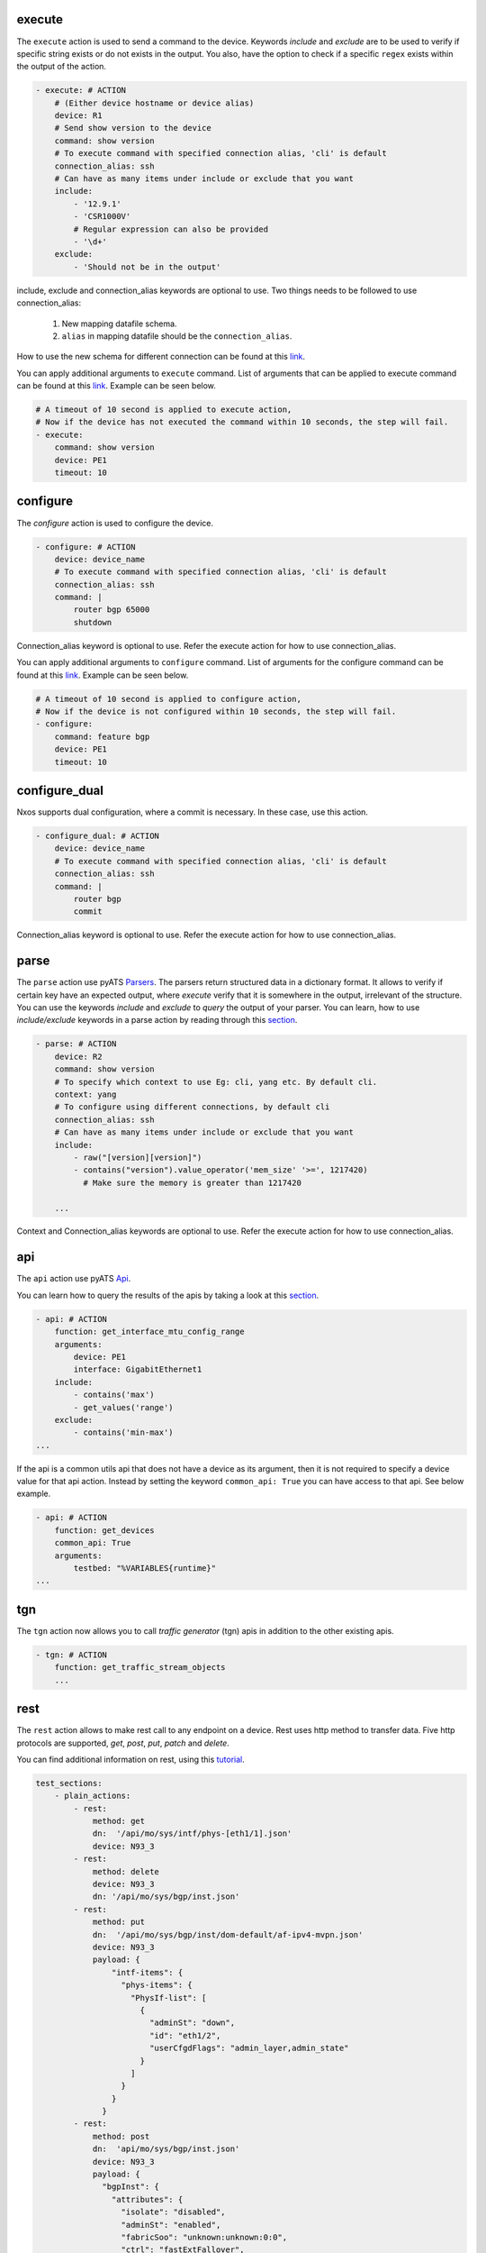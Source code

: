 .. _actions_list:


execute
^^^^^^^^

The ``execute`` action is used to send a command to the device. Keywords `include`
and `exclude` are to be used to verify if specific string exists or do not
exists in the output. You also, have the option to check if a specific
``regex`` exists within the output of the action.

.. code-block:: YAML

    - execute: # ACTION
        # (Either device hostname or device alias)
        device: R1
        # Send show version to the device
        command: show version
        # To execute command with specified connection alias, 'cli' is default
        connection_alias: ssh
        # Can have as many items under include or exclude that you want
        include:
            - '12.9.1'
            - 'CSR1000V'
            # Regular expression can also be provided
            - '\d+'
        exclude:
            - 'Should not be in the output'


include, exclude and connection_alias keywords are optional to use.
Two things needs to be followed to use connection_alias:
    1. New mapping datafile schema.
    2. ``alias`` in mapping datafile should be the ``connection_alias``.
How to use the new schema for different connection can be found at this `link
<https://pubhub.devnetcloud.com/media/genie-docs/docs/cookbooks/harness.html#what-can-you-do-with-the-mapping-datafile>`__.

You can apply additional arguments to ``execute`` command.
List of arguments that can be applied to execute command can be found at this `link
<https://pubhub.devnetcloud.com/media/unicon/docs/user_guide/services/generic_services.html#execute>`__.
Example can be seen below.

.. code-block:: YAML

    # A timeout of 10 second is applied to execute action,
    # Now if the device has not executed the command within 10 seconds, the step will fail.
    - execute:
        command: show version
        device: PE1
        timeout: 10

configure
^^^^^^^^^

The `configure` action is used to configure the device.

.. code-block:: YAML

    - configure: # ACTION
        device: device_name
        # To execute command with specified connection alias, 'cli' is default
        connection_alias: ssh
        command: |
            router bgp 65000
            shutdown

Connection_alias keyword is optional to use. Refer the execute action for
how to use connection_alias.

You can apply additional arguments to ``configure`` command.
List of arguments for the configure command can be found at this `link
<https://pubhub.devnetcloud.com/media/unicon/docs/user_guide/services/generic_services.html#configure>`__.
Example can be seen below.

.. code-block:: YAML

    # A timeout of 10 second is applied to configure action,
    # Now if the device is not configured within 10 seconds, the step will fail.
    - configure:
        command: feature bgp
        device: PE1
        timeout: 10


configure_dual
^^^^^^^^^^^^^^^

Nxos supports dual configuration, where a commit is necessary. In these case, use this action.

.. code-block:: YAML

    - configure_dual: # ACTION
        device: device_name
        # To execute command with specified connection alias, 'cli' is default
        connection_alias: ssh
        command: |
            router bgp
            commit

Connection_alias keyword is optional to use. Refer the execute action for
how to use connection_alias.

parse
^^^^^^

The ``parse`` action use pyATS `Parsers
<https://pubhub.devnetcloud.com/media/genie-feature-browser/docs/#/parsers>`_.
The parsers return structured data in a dictionary format. It allows to verify
if certain key have an expected output, where `execute` verify that it is
somewhere in the output, irrelevant of the structure. You can use the keywords
`include` and `exclude` to *query* the output of your parser. You can learn, how
to use `include/exclude` keywords in a parse action by reading through
this `section
<#verifying-actions-output>`__.

.. code-block:: YAML

    - parse: # ACTION
        device: R2
        command: show version
        # To specify which context to use Eg: cli, yang etc. By default cli.
        context: yang
        # To configure using different connections, by default cli
        connection_alias: ssh
        # Can have as many items under include or exclude that you want
        include:
            - raw("[version][version]")
            - contains("version").value_operator('mem_size' '>=', 1217420)
              # Make sure the memory is greater than 1217420

        ...

Context and Connection_alias keywords are optional to use. Refer the execute action
for how to use connection_alias.

api
^^^^

The ``api`` action use pyATS `Api
<https://pubhub.devnetcloud.com/media/genie-feature-browser/docs/#/apis>`_.

You can learn how to query the results of the apis by taking a look at this `section
<#verifying-actions-output>`__.

.. code-block:: YAML

        - api: # ACTION
            function: get_interface_mtu_config_range
            arguments:
                device: PE1
                interface: GigabitEthernet1
            include:
                - contains('max')
                - get_values('range')
            exclude:
                - contains('min-max')
        ...

If the api is a common utils api that does not have a device as its argument, then it is not required to specify a device value for that api action.
Instead by setting the keyword ``common_api: True`` you can have access to that api. See below example.

.. code-block:: YAML

        - api: # ACTION
            function: get_devices
            common_api: True
            arguments:
                testbed: "%VARIABLES{runtime}"
        ...

tgn
^^^^

The ``tgn`` action now allows you to call `traffic generator` (tgn) apis in addition to the
other existing apis.

.. code-block:: YAML

    - tgn: # ACTION
        function: get_traffic_stream_objects
        ...

rest
^^^^

The ``rest`` action allows to make rest call to any endpoint on a device. Rest uses http method to
transfer data. Five http protocols are supported, `get`, `post`, `put`, `patch` and `delete`.

You can find additional information on rest, using this `tutorial
<https://pubhub.devnetcloud.com/media/rest-connector/docs/user_guide/services/index.html>`_.

.. code-block:: YAML

    test_sections:
        - plain_actions:
            - rest:
                method: get
                dn:  '/api/mo/sys/intf/phys-[eth1/1].json'
                device: N93_3
            - rest:
                method: delete
                device: N93_3
                dn: '/api/mo/sys/bgp/inst.json'
            - rest:
                method: put
                dn:  '/api/mo/sys/bgp/inst/dom-default/af-ipv4-mvpn.json'
                device: N93_3
                payload: {
                    "intf-items": {
                      "phys-items": {
                        "PhysIf-list": [
                          {
                            "adminSt": "down",
                            "id": "eth1/2",
                            "userCfgdFlags": "admin_layer,admin_state"
                          }
                        ]
                      }
                    }
                  }
            - rest:
                method: post
                dn:  'api/mo/sys/bgp/inst.json'
                device: N93_3
                payload: {
                  "bgpInst": {
                    "attributes": {
                      "isolate": "disabled",
                      "adminSt": "enabled",
                      "fabricSoo": "unknown:unknown:0:0",
                      "ctrl": "fastExtFallover",
                      "medDampIntvl": "0",
                      "affGrpActv": "0",
                      "disPolBatch": "disabled",
                      "flushRoutes": "disabled"
                     }
                  }
                }
            - rest:
                method: patch
                dn:  '/api/mo/sys/bgp/inst/dom-default/af-ipv4-mvpn.json'
                device: N93_3
                payload: {
                    "intf-items": {
                      "phys-items": {
                        "PhysIf-list": [
                          {
                            "adminSt": "down",
                            "id": "eth1/2",
                            "userCfgdFlags": "admin_layer,admin_state"
                          }
                        ]
                      }
                    }
                  }

sleep
^^^^^

The ``sleep`` action is used to pause the execution for a specified amount of time.

.. code-block:: YAML

    - sleep: # ACTION
        # Sleep for 5 seconds
        sleep_time: 5
        ...

learn
^^^^^^

The ``learn`` action is used to learn a feature on a specific device, returning an
OS agnostic structure.  You also can query the outcome of this action
similar to api action and parse action.

.. code-block:: YAML

    - learn:
        device: R1
        feature: bgp
        include:
            - raw("[info][instance][default][vrf][default][cluster_id]")
        ...

It is also possible to learn the entire running config of the device. Below you can see the example of it.


.. code-block:: YAML

    - learn:
        device: R1
        feature: config
        include:
            - raw("[info][instance][default][vrf][default][cluster_id]")
        ...

print
^^^^^^

``print`` action allows you to print messages, variables and actions output into the console.

.. code-block:: YAML

    - print:
        item:
          value: "%VARIABLES{parse_output}"
        another_item:
          value: "%VARIABLES{parse_output1}"
        ...

yang
^^^^^

The :ref:`yang action<yang action>` is designed to work with different messaging protocols
which include NETCONF, RESTCONF and gNMI.  Changing the connection and protocol determines
the message format.  See :ref:`yang action details<yang action>` for other configurations.

Example of configuration using NETCONF (with automated verification of edit-config on device)

.. code-block:: YAML

    - yang:
        device: uut2
        connection: netconf
        protocol: netconf
        operation: edit-config
        datastore:
          type: candidate  # empty string means type is chosen from device capabilities.
          lock: true
          retry: 40
        banner: YANG EDIT-CONFIG MESSAGE
        content:
          namespace:
            ios-l2vpn: http://cisco.com/ns/yang/Cisco-IOS-XE-l2vpn
          nodes:
          - value: 10.10.10.2
            xpath: /native/l2vpn-config/ios-l2vpn:l2vpn/ios-l2vpn:router-id
            edit-op: merge

bash_console
^^^^^^^^^^^^^

Using this action, now you can run various bash command on the device. You can save output of each command, and apply include/exclude
verification on the output of each command. Below example shows how to use bash_console action.

.. code-block:: YAML

    - verify_config:
          - bash_console:
              device: csr1000v-1
              target: standby
              timeout: 45
              save:
                - variable_name: second_cmd
                  filter: contains('ls')
                - variable_name: everything
              commands:
                - pwd
                - ls
                - |
                  cd ~
                  echo A string of text
              include:
                  - contains('ls')

configure_replace
^^^^^^^^^^^^^^^^^^^^

The ``configure_replace`` action is used to replace the running-config. Users only needs
to provide the location of the saved configuration.

.. code-block:: YAML

    - configure_replace:
        device: my_device
        config: bootflash:/golden_config

        # Iteration and interval is used for a retry mechanism
        iteration: <int> #optional, default is 2
        interval: <int> #optional, default is 30

save_config_snapshot
^^^^^^^^^^^^^^^^^^^^

The ``save_config_snapshot`` action is used to save a snapshot of the current
device configuration. The config can later be used with the
``restore_config_snapshot`` action.

.. code-block:: YAML

    - save_config_snapshot:
        device: my_device

restore_config_snapshot
^^^^^^^^^^^^^^^^^^^^^^^

The ``restore_config_snapshot`` action is used to restore a snapshot taken
from the ``save_config_snapshot`` action. If you want to re-use the same
snapshot you can specify to not delete it. See `example` below.

.. code-block:: YAML

    - restore_config_snapshot:
        device: my_device
        delete_snapshot: False #optional, default is True

run_genie_sdk
^^^^^^^^^^^^^^^

The ``run_genie_sdk`` action is used to run other triggers from within
*Blitz*. All you have to do is to mention the trigger name and its arguments
in your *Blitz* datafile.

.. note::

    You must extend the main trigger_datafile for any of those triggers
    to be accessible. Put this at the top of your trigger_datafile:
    `extends: '%ENV{VIRTUAL_ENV}/genie_yamls/trigger_datafile.yaml'`

.. code-block:: YAML

    - run_genie_sdk:
        <trigger_name>:
            <any trigger arguments>

        # An example of running TriggerSleep
        TriggerSleep:
            devices: [my_device]

diff
^^^^^

Allow to diff two variables (Dictionary or Ops object).

By default it will just print the difference, but can also fail the section
if they are different with the argument `fail_different=True`.

``command`` or ``feature`` to diff will gather pre-defined exclude list from
the parser or Ops.

``mode`` can be specified only what you want to check. ``mode`` has ``add``,
``remote`` and ``modified``. By default, it will show all the differences,
for the case ``add``, will show only added difference.

.. code-block:: YAML

        - snapshot_pre_configuration:
           - parse:
               device: R3_nx
               command: show interface
               save:
                 - variable_name: pre_snapshot_nxos

        - configure_interface:
            # List of actions
            - configure:
                device: R3_nx
                command: |
                  interface Ethernet1/56
                  no switchport
                  ip address 10.5.5.5 255.255.255.0
                  no shutdown

            - parse:
                device: R3_nx
                command: show interface
                save:
                  - variable_name: post_snapshot_nxos

            - diff:
                pre: "%VARIABLES{pre_snapshot_nxos}"
                post: "%VARIABLES{post_snapshot_nxos}"
                device: R3_nx
                command: show interface
                mode: modified

Example with ``feature``.

.. code-block:: YAML

            - diff:
                pre: "%VARIABLES{pre_interface_ops}"
                post: "%VARIABLES{post_interface_ops}"
                device: R3_nx
                feature: interface
                mode: add

.. note::

    Please find more detail for ``diff`` from below document.
    `Diff <https://pubhub.devnetcloud.com/media/genie-docs/docs/userguide/utils/index.html#diff>`_

compare
^^^^^^^^^

Action ``compare`` allows you to verify the values of the saved variables. Below example shows how you can actually use this action.

.. code-block:: YAML

    # assume you already saved values in the variable bios, os, date_created and bootflash
    - compare:
        items:
        - "'%VARIABLES{os}' == 'NX-OS' and '%VARIABLES{date_created}' == '10/22/2019 10:00:00 [10/22/2019 16:57:31]'"
        - " %VARIABLES{bootflash} >= 290000 or '%VARIABLES{bios}' == '07.33'"

.. note::

    Please note that if each comparission statement provided to compare would fail. The actions results would be set to Failed. 